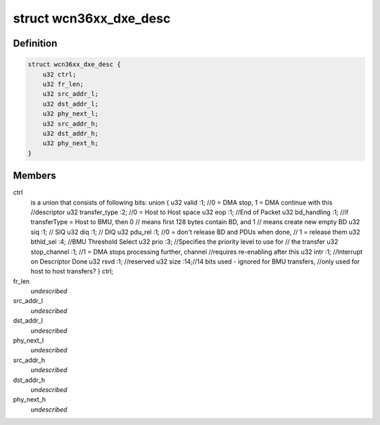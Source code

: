 .. -*- coding: utf-8; mode: rst -*-
.. src-file: drivers/net/wireless/ath/wcn36xx/dxe.h

.. _`wcn36xx_dxe_desc`:

struct wcn36xx_dxe_desc
=======================

.. c:type:: struct wcn36xx_dxe_desc

    describes descriptor of one DXE buffer

.. _`wcn36xx_dxe_desc.definition`:

Definition
----------

.. code-block:: c

    struct wcn36xx_dxe_desc {
        u32 ctrl;
        u32 fr_len;
        u32 src_addr_l;
        u32 dst_addr_l;
        u32 phy_next_l;
        u32 src_addr_h;
        u32 dst_addr_h;
        u32 phy_next_h;
    }

.. _`wcn36xx_dxe_desc.members`:

Members
-------

ctrl
    is a union that consists of following bits:
    union {
    u32     valid           :1; //0 = DMA stop, 1 = DMA continue with this
    //descriptor
    u32     transfer_type   :2; //0 = Host to Host space
    u32     eop             :1; //End of Packet
    u32     bd_handling     :1; //if transferType = Host to BMU, then 0
    // means first 128 bytes contain BD, and 1
    // means create new empty BD
    u32     siq             :1; // SIQ
    u32     diq             :1; // DIQ
    u32     pdu_rel         :1; //0 = don't release BD and PDUs when done,
    // 1 = release them
    u32     bthld_sel       :4; //BMU Threshold Select
    u32     prio            :3; //Specifies the priority level to use for
    // the transfer
    u32     stop_channel    :1; //1 = DMA stops processing further, channel
    //requires re-enabling after this
    u32     intr            :1; //Interrupt on Descriptor Done
    u32     rsvd            :1; //reserved
    u32     size            :14;//14 bits used - ignored for BMU transfers,
    //only used for host to host transfers?
    } ctrl;

fr_len
    *undescribed*

src_addr_l
    *undescribed*

dst_addr_l
    *undescribed*

phy_next_l
    *undescribed*

src_addr_h
    *undescribed*

dst_addr_h
    *undescribed*

phy_next_h
    *undescribed*

.. This file was automatic generated / don't edit.


